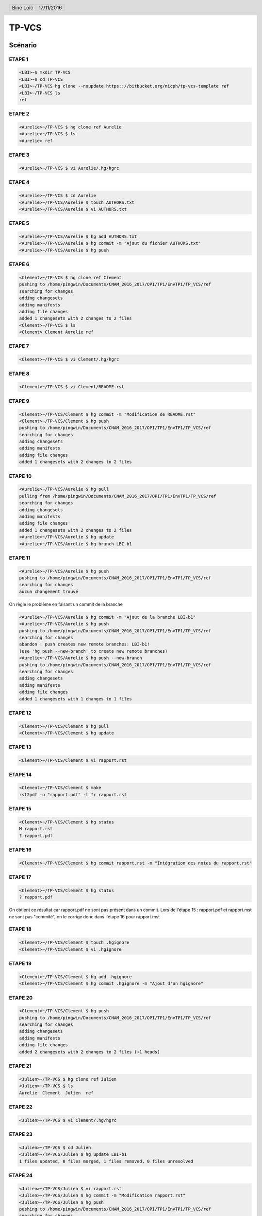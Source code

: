 .. vim: set spelllang=fr ts=4 sw=4 expandtab:

.. role:: right
   :class: right

.. header::

    .. list-table::
      :class: headertable

      * - Bine Loïc
        - .. class:: right

          17/11/2016

.. footer::

    .. class:: footertable

    +------------------------+
    | .. class:: center      |
    |                        |
    | ###Page###/###Total### |
    +------------------------+

TP-VCS
~~~~~~

========
Scénario
========


ETAPE 1
---------

.. code-block:: sh

    <LBI>~$ mkdir TP-VCS
    <LBI>~$ cd TP-VCS
    <LBI>~/TP-VCS hg clone --noupdate https:://bitbucket.org/nicph/tp-vcs-template ref
    <LBI>~/TP-VCS ls
    ref

ETAPE 2
---------

.. code-block:: sh

    <Aurelie>~/TP-VCS $ hg clone ref Aurelie
    <Aurelie>~/TP-VCS $ ls
    <Aurelie> ref

ETAPE 3
---------

.. code-block:: sh

    <Aurelie>~/TP-VCS $ vi Aurelie/.hg/hgrc

ETAPE 4
---------

.. code-block:: sh

    <Aurelie>~/TP-VCS $ cd Aurelie
    <Aurelie>~/TP-VCS/Aurelie $ touch AUTHORS.txt
    <Aurelie>~/TP-VCS/Aurelie $ vi AUTHORS.txt

ETAPE 5
---------

.. code-block:: sh

    <Aurelie>~/TP-VCS/Aurelie $ hg add AUTHORS.txt
    <Aurelie>~/TP-VCS/Aurelie $ hg commit -m "Ajout du fichier AUTHORS.txt"
    <Aurelie>~/TP-VCS/Aurelie $ hg push

ETAPE 6
---------

.. code-block:: sh

    <Clement>~/TP-VCS $ hg clone ref Clement
    pushing to /home/pingwin/Documents/CNAM_2016_2017/OPI/TP1/EnvTP1/TP_VCS/ref
    searching for changes
    adding changesets
    adding manifests
    adding file changes
    added 1 changesets with 2 changes to 2 files
    <Clement>~/TP-VCS $ ls
    <Clement> Clement Aurelie ref

ETAPE 7
---------

.. code-block:: sh

    <Clement>~/TP-VCS $ vi Clement/.hg/hgrc

ETAPE 8
---------

.. code-block:: sh

    <Clement>~/TP-VCS $ vi Clement/README.rst


ETAPE 9
---------

.. code-block:: sh

    <Clement>~/TP-VCS/Clement $ hg commit -m "Modification de README.rst"
    <Clement>~/TP-VCS/Clement $ hg push
    pushing to /home/pingwin/Documents/CNAM_2016_2017/OPI/TP1/EnvTP1/TP_VCS/ref
    searching for changes
    adding changesets
    adding manifests
    adding file changes
    added 1 changesets with 2 changes to 2 files

ETAPE 10
---------

.. code-block:: sh

    <Aurelie>~/TP-VCS/Aurelie $ hg pull
    pulling from /home/pingwin/Documents/CNAM_2016_2017/OPI/TP1/EnvTP1/TP_VCS/ref
    searching for changes
    adding changesets
    adding manifests
    adding file changes
    added 1 changesets with 2 changes to 2 files
    <Aurelie>~/TP-VCS/Aurelie $ hg update
    <Aurelie>~/TP-VCS/Aurelie $ hg branch LBI-b1

ETAPE 11
---------   

.. code-block:: sh

    <Aurelie>~/TP-VCS/Aurelie $ hg push
    pushing to /home/pingwin/Documents/CNAM_2016_2017/OPI/TP1/EnvTP1/TP_VCS/ref
    searching for changes
    aucun changement trouvé

On règle le problème en faisant un commit de la branche

.. code-block:: sh

    <Aurelie>~/TP-VCS/Aurelie $ hg commit -m "Ajout de la branche LBI-b1"
    <Aurelie>~/TP-VCS/Aurelie $ hg push
    pushing to /home/pingwin/Documents/CNAM_2016_2017/OPI/TP1/EnvTP1/TP_VCS/ref
    searching for changes
    abandon : push creates new remote branches: LBI-b1!
    (use 'hg push --new-branch' to create new remote branches)
    <Aurelie>~/TP-VCS/Aurelie $ hg push --new-branch
    pushing to /home/pingwin/Documents/CNAM_2016_2017/OPI/TP1/EnvTP1/TP_VCS/ref
    searching for changes
    adding changesets
    adding manifests
    adding file changes
    added 1 changesets with 1 changes to 1 files

ETAPE 12
---------

.. code-block:: sh

    <Clement>~/TP-VCS/Clement $ hg pull
    <Clement>~/TP-VCS/Clement $ hg update

ETAPE 13
---------

.. code-block:: sh

    <Clement>~/TP-VCS/Clement $ vi rapport.rst

ETAPE 14
---------

.. code-block:: sh

    <Clement>~/TP-VCS/Clement $ make
    rst2pdf -o "rapport.pdf" -l fr rapport.rst


ETAPE 15
---------

.. code-block:: sh

    <Clement>~/TP-VCS/Clement $ hg status
    M rapport.rst
    ? rapport.pdf

ETAPE 16
---------

.. code-block:: sh

    <Clement>~/TP-VCS/Clement $ hg commit rapport.rst -m "Intégration des notes du rapport.rst"

ETAPE 17
---------

.. code-block:: sh

    <Clement>~/TP-VCS/Clement $ hg status
    ? rapport.pdf

On obtient ce résultat car rapport.pdf ne sont pas présent dans un commit.
Lors de l'étape 15 : rapport.pdf et rapport.mst ne sont pas "commité", on le corrige donc dans l'étape 16 pour rapport.mst

ETAPE 18
---------

.. code-block:: sh

    <Clement>~/TP-VCS/Clement $ touch .hgignore
    <Clement>~/TP-VCS/Clement $ vi .hgignore

ETAPE 19
---------

.. code-block:: sh

    <Clement>~/TP-VCS/Clement $ hg add .hgignore
    <Clement>~/TP-VCS/Clement $ hg commit .hgignore -m "Ajout d'un hgignore"

ETAPE 20
---------

.. code-block:: sh

    <Clement>~/TP-VCS/Clement $ hg push
    pushing to /home/pingwin/Documents/CNAM_2016_2017/OPI/TP1/EnvTP1/TP_VCS/ref
    searching for changes
    adding changesets
    adding manifests
    adding file changes
    added 2 changesets with 2 changes to 2 files (+1 heads)

ETAPE 21
---------

.. code-block:: sh

    <Julien>~/TP-VCS $ hg clone ref Julien
    <Julien>~/TP-VCS $ ls
    Aurelie  Clement  Julien  ref

ETAPE 22
---------

.. code-block:: sh

    <Julien>~/TP-VCS $ vi Clement/.hg/hgrc

ETAPE 23
---------

.. code-block:: sh
    
    <Julien>~/TP-VCS $ cd Julien
    <Julien>~/TP-VCS/Julien $ hg update LBI-b1
    1 files updated, 0 files merged, 1 files removed, 0 files unresolved


ETAPE 24
---------

.. code-block:: sh

    <Julien>~/TP-VCS/Julien $ vi rapport.rst
    <Julien>~/TP-VCS/Julien $ hg commit -m "Modification rapport.rst"
    <Julien>~/TP-VCS/Julien $ hg push
    pushing to /home/pingwin/Documents/CNAM_2016_2017/OPI/TP1/EnvTP1/TP_VCS/ref
    searching for changes
    adding changesets
    adding manifests
    adding file changes
    added 1 changesets with 1 changes to 1 files

ETAPE 25
---------

.. code-block:: sh

    <Clement>~/TP-VCS/Clement $ hg pull
    <Clement>~/TP-VCS/Clement $ hg update --clean LBI-b1
    1 files updated, 0 files merged, 1 files removed, 0 files unresolved

ETAPE 26
---------

.. code-block:: sh

    <Clement>~/TP-VCS/Clement $ hg log -f
    changeset:   7:6103ffafa9e1
    branch:      LBI-b1
    tag:         tip
    parent:      4:d68304d8aa19
    user:        Julien <jdoe@example.com>
    date:        Thu Nov 17 11:54:39 2016 +0100
    summary:     Modification rapport.rst

    changeset:   4:d68304d8aa19
    branch:      LBI-b1
    user:        Aurelie <jdoe@example.com>
    date:        Thu Nov 17 11:15:07 2016 +0100
    summary:     Ajout de la branche LBI-b1

    changeset:   3:4614223cac66
    user:        Clement <jdoe@example.com>
    date:        Thu Nov 17 11:00:20 2016 +0100
    summary:     Modification de README.rst

    changeset:   2:b93ae8b9b954
    user:        Aurelie <jdoe@example.com>
    date:        Thu Nov 17 10:30:28 2016 +0100
    summary:     Ajout du fichier AUTHORS.txt

    changeset:   1:de233068e18a
    user:        nicph
    date:        Thu Nov 17 07:41:31 2016 +0100
    summary:     remove section numbering

    changeset:   0:d1ee9d72f15b
    user:        nicph
    date:        Sun Oct 30 10:42:51 2016 +0000
    summary:     add basic rst template & makefile

ETAPE 27
---------

.. code-block:: sh
    
    <Clement>~/TP-VCS/Clement $ hg diff -c -1
    <Clement>~/TP-VCS/Clement $ hg diff -r -default

ETAPE 28
---------

.. code-block:: sh
    
    <Clement>~/TP-VCS/Clement $ vi rapport.rst
    <Clement>~/TP-VCS/Clement $ hg commit -m "Modification rapport"

ETAPE 29
---------

.. code-block:: sh

    <Julien>~/TP-VCS/Julien $ hg log

ETAPE 30
---------

.. code-block:: sh
    
    <Julien>~/TP-VCS/Julien $ vi rapport.rst

ETAPE 31
---------

.. code-block:: sh

    <Julien>~/TP-VCS/Julien $ hg commit -m "Modification rapport"

ETAPE 32
---------

.. code-block:: sh

    <Clement>~/TP-VCS/Clement $ hg push

ETAPE 33
---------

.. code-block:: sh

    <Julien>~/TP-VCS/Julien $ hg push -f
    hg push -f
    pushing to /home/pingwin/Documents/CNAM_2016_2017/OPI/TP1/EnvTP1/TP_VCS/ref
    searching for changes
    adding changesets
    adding manifests
    adding file changes
    added 3 changesets with 3 changes to 1 files (+1 heads)
    <Julien>~/TP-VCS/Julien $ hg merge 
    hg commit -m "Chronologie Julien"
    <Julien>~/TP-VCS/Julien $ hg push
    pushing to /home/pingwin/Documents/CNAM_2016_2017/OPI/TP1/EnvTP1/TP_VCS/ref
    searching for changes
    remote has heads on branch 'LBI-b1' that are not known locally: 2978f73be137
    adding changesets
    adding manifests
    adding file changes
    added 1 changesets with 1 changes to 1 files
    merging rapport.rst
    3 fichiers à éditer
     output file rapport.rst appears unchanged
    was merge successful (yn)? n
    <Julien>~/TP-VCS/Julien $ hg push

Julien résout le conflit en sauvegardant son rapport

ETAPE 34
---------

.. code-block:: sh

    <Clement>~/TP-VCS/Clement $ hg pull
    pulling from /home/pingwin/Documents/CNAM_2016_2017/OPI/TP1/EnvTP1/TP_VCS/ref
    searching for changes
    adding changesets
    adding manifests
    adding file changes
    added 5 changesets with 5 changes to 1 files (+1 heads)
    (run 'hg heads' to see heads, 'hg merge' to merge)
    <Clement>~/TP-VCS/Clement $ hg update
    0 files updated, 0 files merged, 0 files removed, 0 files unresolved
    1 other heads for branch "LBI-b1"
    [pingwin@pingwinjaro Clement]$ hg update LBI-b1
    1 files updated, 0 files merged, 0 files removed, 0 files unresolved
    <Clement>~/TP-VCS/Clement $ hg merge
    merging rapport.rst
    3 fichiers à éditer
     output file rapport.rst appears unchanged
    was merge successful (yn)? y
    0 files updated, 1 files merged, 0 files removed, 0 files unresolved
    (branch merge, don't forget to commit)
    <Clement>~/TP-VCS/Clement $ hg commit -m "Synchro Depot"

    <Clement>~/TP-VCS/Clement $ vi LICENSE.txt
    <Clement>~/TP-VCS/Clement $ hg add LICENSE.txt 
    <Clement>~/TP-VCS/Clement $ hg commit -m "Ajout Licence"

ETAPE 35
---------

.. code-block:: sh
    
    <Clement>~/TP-VCS/Clement $ touch ROADMAP.txt
    <Clement>~/TP-VCS/Clement $ hg add ROADMAP.txt
    <Clement>~/TP-VCS/Clement $ hg commit -m "Ajout ROADMAP"

ETAPE 36
---------

.. code-block:: sh
    
    <Clement>~/TP-VCS/Clement $ hg push
    pushing to /home/pingwin/Documents/CNAM_2016_2017/OPI/TP1/EnvTP1/TP_VCS/ref
    searching for changes
    adding changesets
    adding manifests
    adding file changes
    added 3 changesets with 3 changes to 3 files (-1 heads)

ETAPE 37
---------

.. code-block:: sh
    
    <Julien>~/TP-VCS/Julien $  hg commit -m "Ajout notes"

ETAPE 38
---------

.. code-block:: sh

    <Julien>~/TP-VCS/Julien $ hg incoming
    comparaison avec /home/pingwin/Documents/CNAM_2016_2017/OPI/TP1/EnvTP1/TP_VCS/ref
    searching for changes
    changeset:   12:2978f73be137
    branch:      LBI-b1
    parent:      8:5ff28a8aed0b
    user:        Clement <jdoe@example.com>
    date:        Tue Nov 29 20:06:47 2016 +0100
    summary:     Synchro clément

    changeset:   15:55a752433466
    branch:      LBI-b1
    parent:      14:30eecae0f9ae
    parent:      12:2978f73be137
    user:        Clement <jdoe@example.com>
    date:        Tue Nov 29 20:22:13 2016 +0100
    summary:     Synchro Depot

    changeset:   16:07ab5abdf0ff
    branch:      LBI-b1
    user:        Clement <jdoe@example.com>
    date:        Tue Nov 29 20:24:15 2016 +0100
    summary:     Ajout Licence

    changeset:   17:015a72ef82cf
    branch:      LBI-b1
    tag:         tip
    user:        Clement <jdoe@example.com>
    date:        Tue Nov 29 20:27:03 2016 +0100
    summary:     Ajout ROADMAP

ETAPE 39
---------

.. code-block:: sh

    <Julien>~/TP-VCS/Julien $ hg pull
    <Julien>~/TP-VCS/Julien $ hg rebase

hg rebase diffère par son effet sur l'historique. Là où hg merge fusionne en conservant les anciens changement, rebase lui fusionne mais remplace les anciens changements. Il les remplace.

Dans .hg/hgrc
.. code-block:: sh

    [extensions]
    rebase=

.. code-block:: sh

    <Julien>~/TP-VCS/Julien $ hg commit -m "Modif Rapport"
    <Julien>~/TP-VCS/Julien $ hg rebase
    rebasing 14:b5346f424544 "Ajout notes"
    merging rapport.rst
    rebasing 19:cadb599a7567 "Modif Rapport" (tip)
    merging rapport.rst
    saved backup bundle to /home/pingwin/Documents/CNAM_2016_2017/OPI/TP1/EnvTP1/TP_VCS/Julien/.hg/strip-backup/b5346f424544-c224bfea-backup.hg

ETAPE 40
---------

.. code-block:: sh

    <Julien>~/TP-VCS/Julien $ hg push
    pushing to /home/pingwin/Documents/CNAM_2016_2017/OPI/TP1/EnvTP1/TP_VCS/ref
    searching for changes
    adding changesets
    adding manifests
    adding file changes
    added 2 changesets with 2 changes to 1 files

ETAPE 41
---------

.. code-block:: sh

    <Clement>~/TP-VCS/Clement $ hg pull
    pulling from /home/pingwin/Documents/CNAM_2016_2017/OPI/TP1/EnvTP1/TP_VCS/ref
    searching for changes
    adding changesets
    adding manifests
    adding file changes
    added 2 changesets with 2 changes to 1 files
    (run 'hg update' to get a working copy)
    <Clement>~/TP-VCS/Clement $ hg update
    1 files updated, 0 files merged, 0 files removed, 0 files unresolved
    <Clement>~/TP-VCS/Clement $ hg update LBI-b1
    0 files updated, 0 files merged, 0 files removed, 0 files unresolved

    <Clement>~/TP-VCS/Clement $ mkdir src
    <Clement>~/TP-VCS/Clement $ mv rapport.rst src/
    <Clement>~/TP-VCS/Clement $ mv Makefile src/
    <Clement>~/TP-VCS/Clement $ hg status
    ! Makefile
    ! rapport.rst
    ? src/Makefile
    ? src/rapport.rst
    <Clement>~/TP-VCS/Clement $ hg add src/Makefile 
    <Clement>~/TP-VCS/Clement $ hg add src/rapport.rst 
    <Clement>~/TP-VCS/Clement $ hg status
    A src/Makefile
    A src/rapport.rst
    ! Makefile
    ! rapport.rst
    <Clement>~/TP-VCS/Clement $ hg commit -m "Move to sr"
    <Clement>~/TP-VCS/Clement $ hg remove --after
    suppression de Makefile
    suppression de rapport.rst
    not removing .hgignore: file still exists
    not removing AUTHORS.txt: file still exists
    not removing LICENSE.txt: file still exists
    not removing README.rst: file still exists
    not removing ROADMAP.txt: file still exists
    not removing src/Makefile: file still exists
    not removing src/rapport.rst: file still exists



ETAPE 42
---------

.. code-block:: sh
    
    <Clement>~/TP-VCS/Clement $ hg push
    pushing to /home/pingwin/Documents/CNAM_2016_2017/OPI/TP1/EnvTP1/TP_VCS/ref
    searching for changes
    adding changesets
    adding manifests
    adding file changes
    added 1 changesets with 2 changes to 2 files



ETAPE 43
---------

.. code-block:: sh

    <Julien>~/TP-VCS/Julien $ hg pull
    pulling from /home/pingwin/Documents/CNAM_2016_2017/OPI/TP1/EnvTP1/TP_VCS/ref
    searching for changes
    adding changesets
    adding manifests
    adding file changes
    added 1 changesets with 2 changes to 2 files
    (run 'hg update' to get a working copy)
    <Julien>~/TP-VCS/Julien $ hg update
    2 files updated, 0 files merged, 0 files removed, 0 files unresolved
    <Julien>~/TP-VCS/Julien $ hg update LBI-b1
    0 files updated, 0 files merged, 0 files removed, 0 files unresolved
    <Julien>~/TP-VCS/Julien $ hg update
    local [working copy] changed rapport.rst which other [destination] deleted
    use (c)hanged version, (d)elete, or leave (u)nresolved? d
    0 files updated, 0 files merged, 2 files removed, 0 files unresolved


ETAPE 44
---------

.. code-block:: sh

    <Julien>~/TP-VCS/Julien $ hg log src/rapport.rst

ETAPE 45
---------

.. code-block:: sh

    <Aurelie>~/TP-VCS/Aurelie $ hg pull
    pulling from /home/pingwin/Documents/CNAM_2016_2017/OPI/TP1/EnvTP1/TP_VCS/ref
    searching for changes
    adding changesets
    adding manifests
    adding file changes
    added 17 changesets with 17 changes to 6 files (+1 heads)
    (run 'hg heads' to see heads)
    <Aurelie>~/TP-VCS/Aurelie $ hg update
    5 files updated, 0 files merged, 2 files removed, 0 files unresolved
    <Aurelie>~/TP-VCS/Aurelie $ hg update LBI-b1
    0 files updated, 0 files merged, 0 files removed, 0 files unresolved
    <Aurelie>~/TP-VCS/Aurelie $ hg tag LBI-v1.0

ETAPE 46
---------

.. code-block:: sh

    <Aurelie>~/TP-VCS/Aurelie $ hg branch LBI-b2
    marked working directory as branch LBI-b2
    <Aurelie>~/TP-VCS/Aurelie $ hg commit -m "New branch"
    <Aurelie>~/TP-VCS/Aurelie $ hg push --new-branch
    pushing to /home/pingwin/Documents/CNAM_2016_2017/OPI/TP1/EnvTP1/TP_VCS/ref
    searching for changes
    adding changesets
    adding manifests
    adding file changes
    added 2 changesets with 1 changes to 1 files

ETAPE 47
---------

.. code-block:: sh

     <Clement>~/TP-VCS/Clement $ hg pull
    pulling from /home/pingwin/Documents/CNAM_2016_2017/OPI/TP1/EnvTP1/TP_VCS/ref
    searching for changes
    adding changesets
    adding manifests
    adding file changes
    added 2 changesets with 1 changes to 1 files
    (run 'hg update' to get a working copy)
    <Clement>~/TP-VCS/Clement $ hg update
    1 files updated, 0 files merged, 0 files removed, 0 files unresolved
    <Clement>~/TP-VCS/Clement $ hg update LBI-b2
    0 files updated, 0 files merged, 0 files removed, 0 files unresolved

ETAPE 48
---------

.. code-block:: sh

     <Clement>~/TP-VCS/Clement $ hg commit -m "MàJ Notes"
     <Clement>~/TP-VCS/Clement $ hg push


ETAPE 49
---------

.. code-block:: sh

    <Julien>~/TP-VCS/Julien $ hg pull
    <Julien>~/TP-VCS/Julien $ hg update
    <Julien>~/TP-VCS/Julien $ hg update LBI-b2

ETAPE 50
---------

.. code-block:: sh

     <Julien>~/TP-VCS/Julien $ hg commit -m "MàJ Notes"
     <Julien>~/TP-VCS/Julien $ hg push

ETAPE 51
---------

.. code-block:: sh

    <Clement>~/TP-VCS/Clement $ hg pull
    <Clement>~/TP-VCS/Clement $ hg update
    <Clement>~/TP-VCS/Clement $ hg update LBI-b1 

ETAPE 52
---------

.. code-block:: sh

    <Clement>~/TP-VCS/Clement $ hg commit -m "Correction Notes"
    <Clement>~/TP-VCS/Clement $ hg push
    pushing to /home/pingwin/Documents/CNAM_2016_2017/OPI/TP1/EnvTP1/TP_VCS/ref
    searching for changes
    adding changesets
    adding manifests
    adding file changes
    added 1 changesets with 1 changes to 1 files (+1 heads)

ETAPE 53
---------

.. code-block:: sh

    <Clement>~/TP-VCS/Clement $ hg diff -r LBI-v1.0

ETAPE 54
---------

.. code-block:: sh

    <Aurélie>~/TP-VCS/Aurélie $ hg pull
    <Aurélie>~/TP-VCS/Aurélie $ hg update
    <Aurélie>~/TP-VCS/Aurélie $ hg update LBI-b1
    <Aurélie>~/TP-VCS/Aurélie $ hg tag LBI-v1.1

ETAPE 55
---------

.. code-block:: sh

    <Aurélie>~/TP-VCS/Aurélie $ hg merge LBI-b2
    merging src/rapport.rst
    3 fichiers à éditer
     output file src/rapport.rst appears unchanged
    was merge successful (yn)? y
    0 files updated, 1 files merged, 0 files removed, 0 files unresolved
    (branch merge, don't forget to commit)
    <Aurélie>~/TP-VCS/Aurélie hg commit -m "Merge on LBI-b2"
    <Aurélie>~/TP-VCS/Aurélie hg push
    pushing to /home/pingwin/Documents/CNAM_2016_2017/OPI/TP1/EnvTP1/TP_VCS/ref
    searching for changes
    adding changesets
    adding manifests
    adding file changes
    added 2 changesets with 2 changes to 2 files (-1 heads)

ETAPE 56
---------

.. code-block:: sh

    <Aurélie>~/TP-VCS/Aurélie $ hg log -f #(Historique Complet)
    <Aurélie>~/TP-VCS/Aurélie $ hg log --graph #(Graphe)
    <Aurélie>~/TP-VCS/Aurélie $ hg log --stat #(Résumé)
    <Aurélie>~/TP-VCS/Aurélie $ hg log -v #(Fichiers)

ETAPE 57
---------

.. code-block:: sh

    <Loic>~/TP-VCS/ $ mkdir Loic
    <Loic>~/TP-VCS/ $ hg clone ref Loic
    <Loic>~/TP-VCS/ $ hg update LBI-b2

ETAPE 58
---------

.. code-block:: sh
    
    <Loic>~/TP-VCS/ cd Loic
    <Loic>~/TP-VCS/Loic $ vi .hg/hgrc

ETAPE 59
---------

.. code-block:: sh

    <Loic>~/TP-VCS/Loic $ vi .hg/hgrc

ETAPE 60
---------

.. code-block:: sh

    <Loic>~/TP-VCS/Loic $ vi src/rapport.rst

ETAPE 61
---------

.. code-block:: sh

    <Loic>~/TP-VCS/Loic $ hg export  > ../Aurelie/loic.patch

ETAPE 62
--------

.. code-block:: sh

    <Aurelie>~/TP-VCS/Aurelie $ hg update LBI-b2
    <Aurelie>~/TP-VCS/Aurelie $ hg import loic.patch
    <Aurelie>~/TP-VCS/Aurelie $ hg commit -m "Modifs"
    <Aurelie>~/TP-VCS/Aurelie $ hg push

ETAPE 63
--------

.. code-block:: sh

    <Loic>~/TP-VCS/Loic $ vi .hg/hgrc
    <Loic>~/TP-VCS/Loic $ hg pull
    <Loic>~/TP-VCS/Loic hg update 

====================
Extensions
====================

Rebase
-------

- Permet de linéariser l'hisorique du dépôt
- Permet de fusionner plusieurs changesets
- Réorganiser les changesets
- Déplacer les changesets d'une branche à l'autre

Cela peut servir lorsque l'on veut qu'un changeset corresponde à une fonctionnalité. On fusionne alors les changesets d'une fonctionnalité.
Cela sert également à nettoyer l'historique des branches créees qui ne sont plus utiles maintenant. 

Shelve
-------

- Permet de sauvegarder des changements à part et de les restaurer plus tard. C'est une sorte de commit mais en dehors de l'historique.

Cela peut servir dans le cas où l'on ne souhaite pas intégrer directement la fonctionnalité développée.

Transplant
-----------

- Copie des changesets d'une branche à une autre

Cela peut servir dans le cas où l'on souhaite reporter l'avancement d'une branche sur une autre et pouvoir continuer son développement sur une branche à part.

mq
---

- Permet de gérer les patchs au sein d'un dépôt. De les modifier et de le réappliquer, de les désappliquer ou de les transformer en changesets une fois finalisés. 
- Permet de traiter tout ces patchs comme des "work in progress".

Cela peut servir a appliquer des modifications à un projet puis d'éditer ces modifications ou de le supprimer
Cette extension est dangereuse si l'on ne sait pas l'utiliser car elle peut détruire le travail effectuer.


====================
Diagrammes
====================

Récupérer des modifications sur le dépôt de référence
-------------------------------------------------------

.. image:: getFromRef.png
   :scale: 90%

Mettre à disposition sur le dépôt de référence
-------------------------------------------------------

On admet ici que tous les fichiers ont été suivi par mercurial.

.. image:: setToRef.png
   :scale: 90%